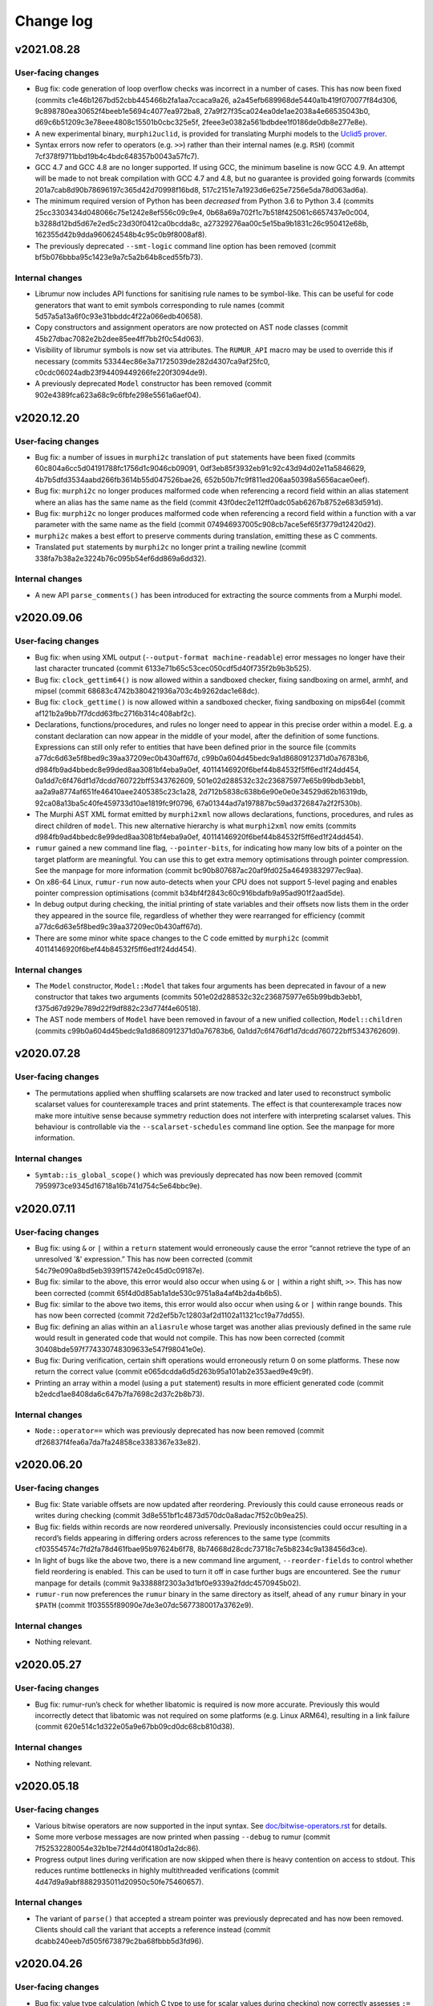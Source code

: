 Change log
==========

v2021.08.28
-----------

User-facing changes
~~~~~~~~~~~~~~~~~~~
* Bug fix: code generation of loop overflow checks was incorrect in a number of
  cases. This has now been fixed (commits
  c1e46b1267bd52cbb445466b2fa1aa7ccaca9a26,
  a2a45efb689968de5440a1b419f070077f84d306,
  9c898780ea30652f4beeb1e5694c4077ea972ba8,
  27a9f27f35ca024ea0de1ae2038a4e66535043b0,
  d69c6b51209c3e78eee4808c15501b0cbc325e5f,
  2feee3e0382a561bdbdee1f0186de0db8e277e8e).
* A new experimental binary, ``murphi2uclid``, is provided for translating
  Murphi models to the `Uclid5 prover`_.
* Syntax errors now refer to operators (e.g. ``>>``) rather than their internal
  names (e.g. ``RSH``) (commit 7cf378f9711bbd19b4c4bdc648357b0043a57fc7).
* GCC 4.7 and GCC 4.8 are no longer supported. If using GCC, the minimum
  baseline is now GCC 4.9. An attempt will be made to not break compilation with
  GCC 4.7 and 4.8, but no guarantee is provided going forwards (commits
  201a7cab8d90b78696197c365d42d70998f16bd8,
  517c2151e7a1923d6e625e7256e5da78d063ad6a).
* The minimum required version of Python has been *decreased* from Python 3.6 to
  Python 3.4 (commits 25cc3303434d048066c75e1242e8ef556c09c9e4,
  0b68a69a702f1c7b518f425061c6657437e0c004,
  b3288d12bd5d67e2ed5c23d30f0412ca0bcdda8c,
  a27329276aa00c5e15ba9b1831c26c950412e68b,
  162355d42b9dda960624548b4c95c0b9f8008af8).
* The previously deprecated ``--smt-logic`` command line option has been removed
  (commit bf5b076bbba95c1423e9a7c5a2b64b8ced55fb73).

Internal changes
~~~~~~~~~~~~~~~~
* Librumur now includes API functions for sanitising rule names to be
  symbol-like. This can be useful for code generators that want to emit symbols
  corresponding to rule names (commit 5d57a5a13a6f0c93e31bbddc4f22a066edb40658).
* Copy constructors and assignment operators are now protected on AST node
  classes (commit 45b27dbac7082e2b2dee85ee4ff7bb2f0c54d063).
* Visibility of librumur symbols is now set via attributes. The ``RUMUR_API``
  macro may be used to override this if necessary (commits
  53344ec86e3a71725039de282d4307ca9af25fc0,
  c0cdc06024adb23f94409449266fe220f3094de9).
* A previously deprecated ``Model`` constructor has been removed (commit
  902e4389fca623a68c9c6fbfe298e5561a6aef04).

.. _`Uclid5 prover`: https://github.com/uclid-org/uclid

v2020.12.20
-----------

User-facing changes
~~~~~~~~~~~~~~~~~~~
* Bug fix: a number of issues in ``murphi2c`` translation of ``put`` statements
  have been fixed (commits 60c804a6cc5d04191788fc1756d1c9046cb09091,
  0df3eb85f3932eb91c92c43d94d02e11a5846629,
  4b7b5dfd3534aabd266fb3614b55d047526bae26,
  652b50b7fc9f811ed206aa50398a5656acae0eef).
* Bug fix: ``murphi2c`` no longer produces malformed code when referencing a
  record field within an alias statement where an alias has the same name as the
  field (commit 43f0dec2e112ff0adc05ab6267b8752e683d591d).
* Bug fix: ``murphi2c`` no longer produces malformed code when referencing a
  record field within a function with a var parameter with the same name as the
  field (commit 074946937005c908cb7ace5ef65f3779d12420d2).
* ``murphi2c`` makes a best effort to preserve comments during translation,
  emitting these as C comments.
* Translated ``put`` statements by ``murphi2c`` no longer print a trailing
  newline (commit 338fa7b38a2e3224b76c095b54ef6dd869a6dd32).

Internal changes
~~~~~~~~~~~~~~~~
* A new API ``parse_comments()`` has been introduced for extracting the source
  comments from a Murphi model.

v2020.09.06
-----------

User-facing changes
~~~~~~~~~~~~~~~~~~~
* Bug fix: when using XML output (``--output-format machine-readable``) error
  messages no longer have their last character truncated (commit
  6133e71b65c53cec050cdf5d40f735f2b9b3b525).
* Bug fix: ``clock_gettim64()`` is now allowed within a sandboxed checker,
  fixing sandboxing on armel, armhf, and mipsel (commit
  68683c4742b380421936a703c4b9262dac1e68dc).
* Bug fix: ``clock_gettime()`` is now allowed within a sandboxed checker, fixing
  sandboxing on mips64el (commit af121b2a9bb7f7dcdd63fbc2716b314c408abf2c).
* Declarations, functions/procedures, and rules no longer need to appear in this
  precise order within a model. E.g. a constant declaration can now appear in
  the middle of your model, after the definition of some functions. Expressions
  can still only refer to entities that have been defined prior in the source
  file (commits a77dc6d63e5f8bed9c39aa37209ec0b430aff67d,
  c99b0a604d45bedc9a1d8680912371d0a76783b6,
  d984fb9ad4bbedc8e99ded8aa3081bf4eba9a0ef,
  40114146920f6bef44b84532f5ff6ed1f24dd454,
  0a1dd7c6f476df1d7dcdd760722bff5343762609,
  501e02d288532c32c236875977e65b99bdb3ebb1,
  aa2a9a8774af651fe46410aee2405385c23c1a28,
  2d712b5838c638b6e90e0e0e34529d62b16319db,
  92ca08a13ba5c40fe459733d10ae1819fc9f0796,
  67a01344ad7a197887bc59ad3726847a2f2f530b).
* The Murphi AST XML format emitted by ``murphi2xml`` now allows declarations,
  functions, procedures, and rules as direct children of ``model``. This new
  alternative hierarchy is what ``murphi2xml`` now emits (commits
  d984fb9ad4bbedc8e99ded8aa3081bf4eba9a0ef,
  40114146920f6bef44b84532f5ff6ed1f24dd454).
* ``rumur`` gained a new command line flag, ``--pointer-bits``, for indicating
  how many low bits of a pointer on the target platform are meaningful. You can
  use this to get extra memory optimisations through pointer compression. See
  the manpage for more information (commit
  bc90b807687ac20af9fd025a46493832977ec9aa).
* On x86-64 Linux, ``rumur-run`` now auto-detects when your CPU does not support
  5-level paging and enables pointer compression optimisations (commit
  b34bf4f2843c60c916bdafb9a95ad901f2aad5de).
* In debug output during checking, the initial printing of state variables and
  their offsets now lists them in the order they appeared in the source file,
  regardless of whether they were rearranged for efficiency (commit
  a77dc6d63e5f8bed9c39aa37209ec0b430aff67d).
* There are some minor white space changes to the C code emitted by ``murphi2c``
  (commit 40114146920f6bef44b84532f5ff6ed1f24dd454).

Internal changes
~~~~~~~~~~~~~~~~
* The ``Model`` constructor, ``Model::Model`` that takes four arguments has been
  deprecated in favour of a new constructor that takes two arguments (commits
  501e02d288532c32c236875977e65b99bdb3ebb1,
  f375d67d929e789d22f9df882c23d774f4e60518).
* The AST node members of ``Model`` have been removed in favour of a new unified
  collection, ``Model::children`` (commits
  c99b0a604d45bedc9a1d8680912371d0a76783b6,
  0a1dd7c6f476df1d7dcdd760722bff5343762609).

v2020.07.28
-----------

User-facing changes
~~~~~~~~~~~~~~~~~~~
* The permutations applied when shuffling scalarsets are now tracked and later
  used to reconstruct symbolic scalarset values for counterexample traces and
  print statements. The effect is that counterexample traces now make more
  intuitive sense because symmetry reduction does not interfere with
  interpreting scalarset values. This behaviour is controllable via the
  ``--scalarset-schedules`` command line option. See the manpage for more
  information.

Internal changes
~~~~~~~~~~~~~~~~
* ``Symtab::is_global_scope()`` which was previously deprecated has now been
  removed (commit 7959973ce9345d16718a16b741d754c5e64bbc9e).

v2020.07.11
-----------

User-facing changes
~~~~~~~~~~~~~~~~~~~
* Bug fix: using ``&`` or ``|`` within a ``return`` statement would erroneously
  cause the error “cannot retrieve the type of an unresolved '&' expression.”
  This has now been corrected (commit 54c79e090a8bd5eb3939f15742e0c45d0c09187e).
* Bug fix: similar to the above, this error would also occur when using ``&`` or
  ``|`` within a right shift, ``>>``. This has now been corrected (commit
  65f4d0d85ab1a1de530c9751a8a4af4b2da4b6b5).
* Bug fix: similar to the above two items, this error would also occur when
  using ``&`` or ``|`` within range bounds. This has now been corrected (commit
  72d2ef5b7c12803af2d1102a11321cc19a77dd55).
* Bug fix: defining an alias within an ``aliasrule`` whose target was another
  alias previously defined in the same rule would result in generated code that
  would not compile. This has now been corrected (commit
  30408bde597f774330748309633e547f98041e0e).
* Bug fix: During verification, certain shift operations would erroneously
  return 0 on some platforms. These now return the correct value (commit
  e065dcdda6d5d263b95a101ab2e353aed9e49c9f).
* Printing an array within a model (using a ``put`` statement) results in more
  efficient generated code (commit b2edcd1ae8408da6c647b7fa7698c2d37c2b8b73).

Internal changes
~~~~~~~~~~~~~~~~
* ``Node::operator==`` which was previously deprecated has now been removed
  (commit df26837f4fea6a7da7fa24858ce3383367e33e82).

v2020.06.20
-----------

User-facing changes
~~~~~~~~~~~~~~~~~~~
* Bug fix: State variable offsets are now updated after reordering. Previously
  this could cause erroneous reads or writes during checking (commit
  3d8e551bf1c4873d570dc0a8adac7f52c0b9ea25).
* Bug fix: fields within records are now reordered universally. Previously
  inconsistencies could occur resulting in a record’s fields appearing in
  differing orders across references to the same type (commits
  cf03554574c7fd2fa78d461fbae95b97624b6f78,
  8b74668d28cdc73718c7e5b8234c9a138456d3ce).
* In light of bugs like the above two, there is a new command line argument,
  ``--reorder-fields`` to control whether field reordering is enabled. This can
  be used to turn it off in case further bugs are encountered. See the ``rumur``
  manpage for details (commit 9a33888f2303a3d1bf0e9339a2fddc4570945b02).
* ``rumur-run`` now preferences the ``rumur`` binary in the same directory as
  itself, ahead of any ``rumur`` binary in your ``$PATH`` (commit
  1f03555f89090e7de3e07dc5677380017a3762e9).

Internal changes
~~~~~~~~~~~~~~~~
* Nothing relevant.

v2020.05.27
-----------

User-facing changes
~~~~~~~~~~~~~~~~~~~
* Bug fix: rumur-run’s check for whether libatomic is required is now more
  accurate. Previously this would incorrectly detect that libatomic was not
  required on some platforms (e.g. Linux ARM64), resulting in a link failure
  (commit 620e514c1d322e05a9e67bb09cd0dc68cb810d38).

Internal changes
~~~~~~~~~~~~~~~~
* Nothing relevant.

v2020.05.18
-----------

User-facing changes
~~~~~~~~~~~~~~~~~~~
* Various bitwise operators are now supported in the input syntax. See
  `doc/bitwise-operators.rst`_ for details.
* Some more verbose messages are now printed when passing ``--debug`` to rumur
  (commit 7f52532280054e32b1be72f44d0f4180d1a2dc86).
* Progress output lines during verification are now skipped when there is heavy
  contention on access to stdout. This reduces runtime bottlenecks in highly
  multithreaded verifications (commit 4d47d9a9abf8882935011d20950c50fe75460657).

Internal changes
~~~~~~~~~~~~~~~~
* The variant of ``parse()`` that accepted a stream pointer was previously
  deprecated and has now been removed. Clients should call the variant that
  accepts a reference instead (commit dcabb240eeb7d505f673879c2ba68fbbb5d3fd96).

.. _`doc/bitwise-operators.rst`: ./doc/bitwise-operators.rst

v2020.04.26
-----------

User-facing changes
~~~~~~~~~~~~~~~~~~~
* Bug fix: value type calculation (which C type to use for scalar values during
  checking) now correctly assesses ``:= ... to ...`` for ranges. Previously the
  presence of one of these expressions in the input model would pessimise the
  calculation into selecting ``int64_t`` even if a narrower type would be
  acceptable (commit 371fbc37047088c7f964dfdeedea2420cae46b1c).
* Record field ordering and model variable ordering is now optimised for runtime
  performance during checking (commit 2cb30e7c675d08837c26e0e204fa9f8457c40053).

Internal changes
~~~~~~~~~~~~~~~~
* ``IsUndefined`` now inherits from ``UnaryExpr`` (commit
  523a021e059382e6fa76afab7bfa011638332360).

v2020.04.05
-----------

User-facing changes
~~~~~~~~~~~~~~~~~~~
* Bug fix: murphi2c should no longer confuse multiple enum types within a model
  when generating its C output (commit
  34b66de87e17909538ff25e6c090791d1738f1f6).
* Bug fix: murphi2c now reports its name correctly in its ``--version`` output
  instead of referring to Rumur (commit
  8cf120cff76e1d58425be553b2a333c8c23482d9).
* A new binary, murphi2murphi, has been added that serves as a preprocessor or
  source-to-source translator for Murphi models. See its man page or ``--help``
  for more information.

Internal changes
~~~~~~~~~~~~~~~~
* A new API function, ``Expr::is_pure()`` has been added for determining whether
  an expression is side-effect free (commit
  499151975b8f6b25829e1bf2605943ab5e1832e0).
* ``TypeExpr::equatable_with()`` that was previously deprecated, has been
  removed. Clients should call ``TypeExpr::coerces_to()`` instead (commit
  f7fc46cb7de8ead4ea840d249ae7ff0689e35abe).

v2020.03.12
-----------

User-facing changes
~~~~~~~~~~~~~~~~~~~
* Bug fix: ``time()`` and ``gettimeofday()`` are now permitted when generating a
  sandboxed verifier on Linux. These were supposed to be allowed previously but
  there was a typo when initially adding this. This is only relevant for Linux
  platforms that do not implement these system calls in vDSO_ (commit
  6cce8fe23796e459bb98021ccc172ba139745f46).
* A new binary, murphi2c, has been added that translates a Murphi model into C
  code suitable for integration into a C/C++ simulator. See its man page or
  ``--help`` for more information.
* A minor typo was corrected in the murphi2xml man page (commit
  75dcef20a57ff939bf789bc98f6f2bd037fd1629).

Internal changes
~~~~~~~~~~~~~~~~
* ``VarDecl::state_variable`` that was previously deprecated, has been removed.
  Clients should call ``VarDecl::is_in_state()`` as a replacement (commit
  1776a4c6968e3c98861665af398bd042e435c096).
* XCode < 8.3.3 is no longer supported as a development environment under macOS.
  Users are recommended to upgrade to a newer version of XCode/macOS.

v2020.02.17
-----------

User-facing changes
~~~~~~~~~~~~~~~~~~~
* Bug fix: several latent bugs in the verifier’s state writing code have been
  fixed. These only affected large scalar types (> 49-bit) which were not known
  to be used in any existing real world models (commits
  2d27f8b97aa2d24caf217a97a6df7de11e70b1b4,
  7bbf8498c42ca8f19a059acc8169be2559b81427,
  fa87b0a361b1f7dd9fc436c063ffa5a1d4529ee6,
  5b4d7154902d8474f6d0233e5af9f3bd85b0a628,
  410fdbe533c3597bc2029f63e0426f56250c52bf).
* The ``rumur-ast-dump`` utility has been renamed to ``murphi2xml`` to more
  obviously indicate its purpose (commit
  d5cb6a6f88498e9d8c999540f66cc838ffe1707a).
* When generating a sandboxed verifier (``--sandbox on``), some further
  time-related system calls are now allowed. This allows the verifier to run
  correctly on platforms that do not have these system calls implemented in
  vDSO_ (commits 3ee7d3d3c2f4f35d86b59b6de7139feae8763b4c,
  498853681c25272e23cf480c6c8d7269f23a974c).
* The verifier’s state reading and writing functions now anticipate that the
  host platform may be big endian. Full big endian support will require further
  changes, but this is a first step (commit
  8f7bb60c1bc82638dd4ed5f2248c44cd47436461).

.. _vDSO: https://en.wikipedia.org/wiki/VDSO

Internal changes
~~~~~~~~~~~~~~~~
* Nothing relevant.

v2020.01.27
-----------

User-facing changes
~~~~~~~~~~~~~~~~~~~
* Bug fix: quantified expressions no longer result in malformed SMT problems in
  the SMT simplification bridge. This previously prevented some optimisation
  that could have otherwise occurred (commit
  2a1b724d25817b1bf9f95932ed8a4f9bb65a2af9).
* Bug fix: pointer compression is no longer incorrectly enabled when targeting
  the x32 ABI on Linux. This would cause assertion failures or invalid memory
  references on this platform (commit 37cfa28ad640757eb42d4e394974ad2630987089).
* ``forall`` and ``exists`` expressions are now supported by the SMT bridge. The
  only remaining unsupported expressions are function calls and ``isundefined``
  (commits 49a0d0df8d5ea67b1c26b549929f6eea361b879e,
  5bb6144f684a905df44aa5955a8d04b37739e65c,
  5b4e5e52e4bba0fb7ea03cb63d210701c5f3bc65,
  5d4038c3933592b060203bda3e94b259a9ba9f43).
* ``rumur-run`` now automatically detects whether your C compiler supports the
  ``-mcx16`` flag and whether the checker needs to link against libatomic
  (commits 6547e8b5022522732421ff337ab5113a19afb44a,
  f7958a3fdad6a280360903108de5f05837fa1e5f).
* Some compiler warnings on Linux on ARMEL have been suppressed (commit
  b56cd94c6af0153dbdb983b8fd4177fc041526c8).

Internal changes
~~~~~~~~~~~~~~~~
* ``Model::assumption_count()`` which was previously deprecated has been removed
  (commit ce2fe9d30db11dbce337355924986af48ee8878d).
* ``Symtab::is_global_scope()`` has been deprecated and will be removed in a
  future release (commit 7943b55ab80e0ecf3563158a2ff7b8100d60ca78).

v2020.01.11
-----------

User-facing changes
~~~~~~~~~~~~~~~~~~~
* Bug fix: negative literals no longer cause malformed problems to be sent to
  the SMT bridge (commit 47f0207dcaee6909d59ddc5577f92b3bf97571b2).

Internal changes
~~~~~~~~~~~~~~~~
* Bug fix: a missing header is now shipped (commit
  8cf196c3548962b15488abe293b4891740da4da0).

v2020.01.07
-----------

User-facing changes
~~~~~~~~~~~~~~~~~~~
* Bug fix: compile errors in the generated verifier on Linux on ARM and RISC-V
  due to references to missing syscalls in the sandboxing code have been fixed
  (commit f1af745c54346f74ec650b192e708234de603b58).
* Bug fix: the syscalls ``fstat64()`` and ``mmap2()`` are allowed within the
  verifier’s sandbox on Linux on i386, removing a spurious runtime error (commit
  047f23b32e2510af15dd4021a3a63941a909d13f).
* The state data structure in the generated verifier is now more aggressively
  packed, leading to reduced memory usage during checking. The runtime speed of
  the checker may be slightly degraded. However, see the next item (commits
  c17f056efcb5d3ef0cbd2160df3762a29ee90530,
  db0e25f04d9140242643f7c5ebf8b8e9fbc62d82,
  3c8ba379e44085e772ada03c8607aac95be2ef30,
  ae6d776609de0462601f9beb75a8c93ce718f658,
  50cff5aef32fa02f096bb7fc161a93f10b829124,
  299be2fab2588b3367e8dd3406c8c9c0f591ebc6,
  46d495f31c202298aef9f9dcd6638295df3f3e88,
  c423db32f4c34db11d671d4e9078a4211a237630,
  c6a040344ef4415e1983bd67dec6bb146b020d5a,
  f6df17322a787d268c5ba8e587070649533b82c5,
  a30665fb0b71040c99a19201e37ff9946b77a628,
  77b97767661d17bff8b70d42b03ac63ba28c1da6,
  654156b1bde6cc8d9dd613053d20de70587827cc,
  77c8a12a6d6293de89670d0cbc6c4dc05c6ca9f3,
  1b3383e3d2064826f67d211890011d651bfae88d,
  cff8c6c938cf9b491f136dcb31072d1fe8dcc00c).
* ``rumur`` has a new command line option, ``--pack-state``, for controlling
  the trade off between memory reduction and runtime speed in the generated
  verifier. See the manpage for more information (commit
  aca06ba25db9a6a8e6311c8eaec015750371b772).
* ``rumur-run`` no longer uses the compiler flags ``-march=native`` and
  ``-mtune=native`` if they are not supported. This is primarily relevant to
  non-x86 platforms whose toolchains do not all have these options (commit
  1dd341e29dd7033b1d7598af8af899c322880a50).
* ``rumur-run`` passes toolchain flags to link against libatomic on
  architectures that do not have a double-word compare-exchange instruction
  (MIPS, PowerPC, s390, RISC-V). This causes queue operations that are lock-free
  on other architectures to take a global mutex, but it seems not easily
  avoidable (commit 4cd3ffef193e2a87d1dd58a642ebaf93541b70ab).
* ``rumur-run`` now uses `Link-Time Optimisation`_ if it is supported (commit
  0adcb633ec56b476505e22fa47126437f9665671).
* Various minor performance improvements were made to the generated verifier
  (commits 5af91bf0dfe0d8bef9f7045f5ae5692a179e9ca3,
  dee407613c0b1fd0c7ab851c6f84cbcb184dbea4,
  b517be6b83b5c17f97ab82bda448e62ecded9688,
  fe49bea9af67f71763227e95009441438433522a,
  fd04cb9c1b3f432cb35f66d6cfe0b0726ad84068).

Internal changes
~~~~~~~~~~~~~~~~
* ``validate_model()`` which was previously deprecated has been removed (commit
  ba3a70ce8902c9baecdc94505f7c71d7dba6dca3).
* ``Node::operator==`` and ``Node::operator!=`` have been deprecated and should
  no longer be called. There is not a consistent notion of AST node equality and
  these functions only implemented an approximation. They will be removed in a
  future release (commits 019dbe9c4b2fdf24f8cf16028e73e6105e3336fe,
  489947c7e3a01ae256d467565688eded2564f34e).
* New functions, ``Expr::is_literal_true()`` and ``Expr::is_literal_false()``
  have been introduced for determining if an expression is the literal value
  ``true`` or ``false``, respectively (commit
  bd084b982b6f209ec2356bb56f69dc0622b9345b).
* A new function, ``TypeExpr::is_boolean()`` has been introduced for determining
  if a type is the built-in ``Boolean`` (commit
  f4ad5d02161da0b6f2d5264b6a9db482c392e77e).
* Some documentation on the use of C atomic APIs has been added in
  doc/internals-atomics.rst (commits 85602619752cb8b173a0821bb7afe2a8c301f0e1,
  7fb1f0266beafd58e7bf7f859204b0ce61f35b28).
* Liveness is now documented as something beyond what is supported by CMurphi in
  doc/vs-cmurphi.rst (commit 5c82890e2a11ccb5da5e155faba8c7b9c26544d5).

.. _`Link-Time Optimisation`: https://en.wikipedia.org/wiki/Interprocedural_optimization#WPO_and_LTO

v2019.12.22
-----------

User-facing changes
~~~~~~~~~~~~~~~~~~~
* Bug fix: ``rumur-run`` no longer crashes during UTF-8 decoding in generated C
  code (commit 7bbd50f6a7241475826e8d380b6a60bb3c6dfd18).
* Support for Python 2 in ``rumur-run`` has been dropped. To use this script you
  will now need at least Python 3.6 (commits
  0c4d5f05ebcc937921edd924465827e50d345842,
  ded15a4d8f23f1f1584566bd6e251679ba8f915c).
* The final check of liveness properties now prints regular progress updates
  (commits ce162be56035e726e1077bb6b6ecc89999e8607e,
  2635dae9a4f27962f4ed951a54b3d6c54b9d62c6,
  44e80dc6142205904dca188d2a0277b49ed0fb7f,
  048a4b54fa7a1c2a7f48fdb8a7e470d396529200,
  eef60ad5cf61d1a8cac2d1dbcf63581da2590e24).

Internal changes
~~~~~~~~~~~~~~~~
* Support for Python 2 in all scripts has been dropped. These now require at
  least Python 3.6 (commits 5ad77dc6de53de9a78639faba5b65668e43c3ad8,
  729a7f8a096369115bde345890bc14e03c5bd428,
  6e0d248eae25a8a68b04bb5e99a3172e1e2ab453,
  244b41225d36309f9e5985dbe594957782bef7fb).

v2019.11.24
-----------

User-facing changes
~~~~~~~~~~~~~~~~~~~
* ``rumur`` has a new command line option ``--smt-bitvectors`` for controlling
  whether bitvectors are used in preference to integers when interacting with
  SMT solvers. See the man page for more information (commits
  37c84bbe255d3a7aa6d234a8334379edbb24ec3c,
  9821bedfa4cdadda8cf1b9f065c07813854ea7d1).
* ``rumur`` has a new command line option ``--smt-prelude`` for prepending text
  to problems sent to SMT solvers. The ``--smt-logic`` command line option is
  now deprecated and ``--smt-prelude`` should be used to set the logic instead.
  See the man page for more information (commit
  ad022eb0767250734562ec1ec932ef4d99ec1f5d).
* The ``rumur`` option ``--smt-simplification`` is now automatically enabled if
  you pass any of the other SMT related command line options (commit
  39482d62009232477f18c7e5e295c633004e7b82).
* A new tracing feature for memory usage in the generated checker has been
  added, ``--trace memory_usage``. See the man page for how to use this (commit
  4f9195707ae261ed4f6f94d1411579751deff618).
* ``rumur-ast-dump`` now has a ``--version`` option to print out its version
  (commit 76716edc76fbe608a013b0178b6e4d2d72614d08).
* Some warnings when compiling generated code with recent versions of Clang have
  been suppressed (commit 3e9efb2855be52c20023ef3cd03e02b183e22ff5).

Internal changes
~~~~~~~~~~~~~~~~
* A new ``version()`` function has been added to librumur for retrieving its
  version as a string (commits 77ee1c40884627e5418e3c25f902c6d7d73f5f4f,
  7f95b7491859548b27ec7d9226d7c28cdec380c0).

v2019.11.09
-----------

User-facing changes
~~~~~~~~~~~~~~~~~~~
* Bug fix: returning an expression of range type within a function with a return
  type of a differing range is now accepted. This pattern was previously
  rejected by ``rumur`` claiming the types were incompatible (commit
  2279e30e74983c8288d097979f31ffecd25b9b4f).
* Bug fix: the filename in the AST dump produced by ``rumur-ast-dump`` is now
  XML-escaped. Previously characters like ``<`` were incorrectly printed as-is
  (commit cec7f83ac781554a99e9018cef6a0285f67c8955).
* ``rumur-ast-dump`` now shows source content in its output even when the input
  model was supplied on stdin. Previously source content was only included if
  the input came from an on-disk file (commits
  ff36e8fec7750a921d4bdc57c509ca7d12fde8cb,
  6fbc34e9a6cbee0e8c9f09c9b8dc5796fd3d2aaa,
  8fc052d0c3d034ed057ec69aa3ebab95b60234b7).
* ``rumur-ast-dump`` now gives the filename in its output as “<stdin>” when the
  input model is supplied on stdin instead of omitting it. The ``filename``
  attribute of the head ``unit`` tag in the dump has now become mandatory
  (commit f20463f3e00f5ae2de9871b6b24f83f7799ff4d2).

Internal changes
~~~~~~~~~~~~~~~~
* ``rumur::parse()`` now takes its argument as a reference instead of a pointer.
  The old implementation remains for backwards compatibility but it is
  deprecated (commit 947ae70c647a955ea6e24b651a6feead64bac787).

v2019.10.27
-----------

User-facing changes
~~~~~~~~~~~~~~~~~~~
* Bug fix: several problems with code generation related to statements of the
  form ``for x := i to j by k ...`` have been fixed. Rumur now supports
  arbitrary expressions for any of ``i``, ``j``, and ``k``, including reverse
  (down-counting) loops (commits
  1186e622868c124b21637f7ddb5f35f818b18f3b,
  8b73384edfceb8c6f55dffdb1ae8d9952b5c8adb,
  245887647ac4bfbf08685f97c99c0c84b581e8f8,
  b7078e9b17fb572ff7126aa42930d3dd50a4577b,
  df4264e5f72d7e4528211e74444512d58dd32048).
* Bug fix: quantified variables are taken into account when calculating range
  limits for values of simple type (commits
  e4746dc130d3f69bf623bed503b88b0ba109b176,
  3e0ac51a379a2b5612b6d72e3e286955f143e525).
* Bug fix: overriding the automatically chosen value type (using
  ``--value-type ...``) can no longer cause an assertion failure in the
  generated checker. Forcing a value type that is too small previously violated
  an assumption in the generated code. This now causes a runtime error (commit
  77729447d3cfbb523e3a4a79654eb0a1b5fbd8e8).
* Bug fix: the initial pool size of the arena allocator in the generated code
  was being miscalculated and has now been corrected to approximate 8MB (commit
  381f08975e2a0a70cd0a2210a9af12b374580075).
* Bug fix: the SMT bridge now correctly detects a failure to start the child
  process. The check for this was previously incorrect and it would look as if
  the SMT solver malfunctioned (commit
  d1cbfd41d3051d548186acf1f17acd85df7f96d8).
* Blank (``""``) and unknown logics are now supported by the SMT bridge. Solvers
  such as Z3 function best when given no ``set-logic`` command (commit
  6c92a15f33da3804aaaba628ecc8450ac2fde13d).
* The default SMT logic is now ``AUFLIA`` (commit
  03ab27d04eccc18c142db7364f7000bf67c12a7f).
* Some GCC warnings when compiling generated code have been suppressed (commit
  bae9b849a781f97e690c8e52196512150aeae4ab).

Internal changes
~~~~~~~~~~~~~~~~
* Bug fix: Unresolved ``TypeExprIDs`` with differing names are now considered
  unequal (commit 7fe656c7db5f2578db826ea1a39a200ece93f57f).
* ``TypeExpr::equatable_with`` is deprecated, and replaced by
  ``TypeExpr::coerces_to`` (commits aa1557bf044e62c8f3adaaca591fe272b30ca19a,
  e45f214cd2097bbe710a2a3eed9ed196e9feace8,
  befe6bb4a9b9c342ad3a7a8b96a8bff94c47319d).
* ``Quantifier`` has a new member, ``decl``, that is a ``VarDecl`` for the
  variable it represents (commits c079a460749b1b8e7ea9dd627d369fe3395aa204,
  4aba73cb86885531a56228a145ad2529cf5fe2a0).
* Quantifier expressions — the bounds of the quantifier — are now validated in
  ``Quantifier::validate()`` (commit 1b7cd5aad63c8b3e55a266facb8100752946a59d).
* The type of a ``TypeExprID`` that refers to a quantified variable is now a
  persistent, valid ``VarDecl``. Previously it was a synthetic declaration with
  an invalid ``unique_id`` (commit c567645c4778cbb33d9f696450e9c9c13f12896b).

v2019.09.15
-----------

User-facing changes
~~~~~~~~~~~~~~~~~~~
* Bug fix: an alias of a constant is now correctly recognised as constant
  itself. This makes it possible to, for example, use such an alias as the lower
  or upper bound of an integer range (commit
  e4d139880498cfe140ae3298985c615d44f3930d).
* The SMT bridge supports variable and type shadowing. For example, if your
  model has a rule with a local variable with the same name as something in the
  global state. Such models would previously cause malformed SMT problems to be
  passed to the solver (commits
  b2d5c1566530fa009c06b1c2710617b71f7c8c57,
  4f5611986b12cbafa9663f1dd7b31f33d3211d25,
  7b1718259185ff3e5ceabbb34fca41028da12010).
* Smart quotes (“ and ”) can now be used as string delimiters in models (commit
  82db1716e7b18259b00ea1941163c4808513793c).
* Using an SMT logic without array support (for example, ``--smt-logic QF_LIA``)
  suppresses SMT simplification in models with arrays. Previously this would
  cause a malformed problem to be passed to the solver (commit
  1100fae5b5c629b2d3e1f7dc386906ae16d7bd5a).

Internal changes
~~~~~~~~~~~~~~~~
* Breaking change: ``TypeExprID::referent`` is now a ``TypeDecl`` instead of a
  ``TypeExpr``. The ``TypeExpr`` that would previously be stored here is
  available via ``referent->value`` (commit
  117ae412d6aa863f54d25fa87106265cced7f680).
* A new method ``Function::is_pure`` is available for determining whether a
  function is side effect free (commits
  455acdc883a7080ad764524a7d22e8bf056c9e09,
  ef5eb689d81bf96c183ad6f74a754eab47229095).

v2019.09.07
-----------

User-facing changes
~~~~~~~~~~~~~~~~~~~
* The SMT bridge now supports record types. This makes SMT simplification
  (``--smt-simplification on``) realistically usable on real world models.
  Simplification will still give up on some unsupported expressions (commits
  787f074328874a470d595576ae9e8b16837582f4,
  33d120df8fc7bedf1361a59f328930d311478376,
  308a8239eee6dc42684c3bed21210ea95d0dd66e,
  b9dd7f185d6f22c31d98dfbeb2af4418fb661b79,
  13092b8d8c5e62da0178b71825328cc7e75bea5b).
* Recursive functions and procedures are now supported. These are supported by
  CMurphi, Rumur's precursor, but seemingly rarely used in real world models so
  their absence in Rumur went unnoticed until recently. Mutual recursion is
  still unsupported (commits e61b8a787ab46bde3c0ce14da885cd3005cc54c9,
  a9bd211028e591d90e28e2410f5988700bc5efcd).
* ``rumur-ast-dump --help`` now shows its manpage instead of abbreviated help
  text (commits 4198edc67ed37c3dfa91031f90fdfb9e8a5190aa,
  8cf86df9ef718d1e22d1ba47a63c9f1a6ba1ad78,
  295b565f88660ecf4264ad1ace4e6f88423fab69,
  8c612b898e9d42a17847cca3a9435fc575c58135,
  577ae2862a45a1d89fe995c1a9bd7bb11fc7e34d,
  38a61d670d748d7072162e506c873afa13e757ec).
* Function or procedure parameters that shadow a return type are now supported.
  Previously Rumur would reject such models (commit
  ff5bbb8cd7a016fbe210757dd1c4b90093c44b4d). E.g.:

.. code-block:: murphi

  type t: 0 .. 1;

  function foo(t: boolean): t; begin
  ...

* It is now valid to name two rules identically in a model. This can lead to
  confusing counterexample traces, but sometimes it is natural to name multiple
  rules the same so supporting this seemed reasonable (commit
  a1d419c4d70f99d0945164e708ddd90379ddc858).

Internal changes
~~~~~~~~~~~~~~~~
* A new interface, ``Function::is_recursive()``, is available for querying
  whether a function calls itself (commit
  de4cd48cc2ff64b8ba8eb41163ea45fd1676658c).

v2019.08.18
-----------

User-facing changes
~~~~~~~~~~~~~~~~~~~
* Bug fix: Boolean literals (``false`` and ``true``) are now supported by the
  SMT bridge. These previously led to a malformed SMT problem (commit
  0c9917b87523db07b604c566e2f8e3481872857b).
* Array types are now supported by the SMT bridge. The bridge is still of
  limited use as there are many constructs it cannot handle, but it improves
  incrementally (commits 424467a264b923c53a1b1738604630a05457315c,
  5d4f1939ddc5d5d9336f0ce35e953c51e8b5aeca,
  5e07b5527a910d12be558d665110a7809838360c).
* The default logic for the SMT bridge has been changed to QF_ALIA. As before,
  this is controllable via the ``--smt-logic`` command line option (commit
  dc81631881a16764d55dea834ae39d8715b13e83).
* Some compiler warnings in the generated verifier have been suppressed (commits
  e60db38a76b2cd1ce169ad17b442b5285ee83b4c,
  ef5dd68576dc37d109e2370c653f1a6286042f78,
  a657bb19ae4ce589e64b217823b0e2c49b8b282e).

Internal changes
~~~~~~~~~~~~~~~~
* Nothing relevant.

v2019.07.21
-----------

User-facing changes
~~~~~~~~~~~~~~~~~~~
* Bug fix: quantified ranges that span 0 (e.g. ``-1 .. 1``) now iterate
  correctly. Previously such loops would become no-ops which could cause the
  verifier to incorrectly not explore some states. This bug was introduced in
  v2019.04.28 (commit 2329056db14d87301bba9c56115cdd4539bed1af).
* Bug fix: models that contain assume statements but no top level assumptions no
  longer segfault. This bug was introduced in v2019.05.11 (commits
  eab626a859982d55b2ebfae8ca216ce79aec25ee,
  d4ae6d2c88cf0ca5a4e2a4f1f94b375d1405b2a5,
  ad79600751bb017ff8f85ef34e2747924c0e6eca,
  0fd8636f2eca1ed6d90545ab3ee91f4ebae1da85).
* Bug fix: the file descriptors used to communicate with the SMT bridge were
  being configured incorrectly. This caused inconsistent behaviour across
  different Libc implementations. This bug was introduced in v2019.06.30. Thanks
  to @wangqr for reporting this (commit
  53f20cc00398eefd81a7a1d015517d3051b23548).
* The dialect used to communicate with SMT solvers was backported from SMTLIB
  2.5 to SMTLIB 2.0. This enables support for more diverse solvers (commit
  e0e9c5d46c8c2192d6c70987de2a1d50889dc3fd).
* There is a new option for specifying the logic in which to encode SMT problems
  for the external solver, ``--smt-logic``. See the manpage for more information
  (commits e6b76b518439c0667de0b4b575ec18e5e6994705,
  6ba664c341f5796a99a7b4623f424ad4f33c9852,
  07ff7f7df1f4e8473f4e5f63dc0654009abb18db).
* The SMT bridge learned to understand type-declared ranges/scalarsets, integer
  constants and enum types. It is still of limited use
  because it does not understand records or arrays, but support for these will
  arrive in future (commits c38a0f1188924622e716abbc4dcee924cb10ce52,
  33ce2be1adf8c0922ea6fa7594ad9c783df35e20,
  7d0146ead2cf30b15ed515beb3c56dd1da8464a8,
  ca07c576bb272193c1177790c359b5984f636180).
* The SMT bridge has increased support for division when using CVC4 (commit
  e55c4c1b274dfd8797f71f49209d2e0e5eb799d7).
* Some inconsistency in the XML output when using
  ``--output-format machine-readable`` was corrected (commit
  22a0c59054563116f6210a886dd538bdfd7cd90a).
* Some ``-Wsign-compare`` warnings when compiling the verifier have been
  suppressed (commits d2949e3516c613f6183ce3219d403e4b3e96add9,
  1a7342956115a691118b315bf8ea1cb551f718f9).

Internal changes
~~~~~~~~~~~~~~~~
* ``Model::assumption_count()`` has been deprecated (commit
  99529844092fcbe1bbbfb3170c7b9a8364a6d055).
* ``VarDecl::state_variable`` has been deprecated (commits
  39bf6a2661bb6a296fbd73d9f466f052c4865477,
  175193b6e0a920f016545008796a99ec3a588bfa,
  6a4f9ac363b8c90beac7d5b5ddacc152f5e329d4).
* A RelaxNG schema is now included for the XML output of the verifier (commit
  123e2507ddf6694ddb7d2bb1baf654e467f28e23).
* The validation API has been extended and now also descends into referents. The
  function ``validate_model()`` has been deprecated (commits
  860f71d1db91e71bcab60a8fc8097ad37d3895a0,
  499857ec7ab25886be5c4a76802889cb1fc034f8,
  5d2449ac780c39cb72f21a03b498c766607fabb7,
  45f095c97174b96df5612d0c762283f7187ba0f7).
* The data members of referents (e.g. ``ExprID::value``) now have accurate
  values. This avoids confusion as users can now access these and rely on
  getting the same, e.g., ``offset`` as the target (commits
  7268f636cd9187c30f6bc990abef8e4b493b0534,
  c3d23559c40b1504bb1a284f76303891fafae23f).

v2019.06.30
-----------

User-facing changes
~~~~~~~~~~~~~~~~~~~
* Bug fix: duplicated semi-colons are now ignored. For example, an empty
  statement no longer causes a syntax error (commit
  7e0a3eeff15707e6a67515acd499dce9e598d9ee).
* Rumur gained some rudimentary ability to interact with an SMT solver. See the
  manpage or ``rumur --help`` for information on how to use this functionality.
  This simplification performed via SMT will incrementally improve in future
  releases. (commits 45f56b3d06759bd9a0e6343334b5fa2bf2161f2a,
  1c75eefb8c9c1b3e1e543cefd992b91066929081,
  0f8c1aa01f5ec517d4186ab8f65b81872dcc4374,
  9aa75f12adc38efd7a107c90f659ca4d98e8d925,
  dce3565a8d059e480efd34ff35c5d43134eed607,
  4a0b72a25318e642a4648dbcb1082068f7c20354,
  4bf443d4a1eb4f069998109f8f4e9380ad35ef6c,
  c66061ffa216e291a325e3a33cb55fd6d911960b,
  c32ed61d1b51439e760558712c5c3de5e8cc2a4c).

Internal changes
~~~~~~~~~~~~~~~~
* A new member of ``VarDecl`` has been added for determining whether a variable
  declaration is part of the global state or not (commit
  80e6154c748b3cbd36c3b9fb9e1164447e85246f).
* ``True`` and ``False`` constants are available to use for comparison or
  cloning when working with the librumur AST (commit
  dcb3559fbe03014bdf353649f390fc368b7e813c).

v2019.06.12
-----------

User-facing changes
~~~~~~~~~~~~~~~~~~~
* Bug fix: an unlikely edge case was possible wherein the results of checking
  could be reported inaccurately if one thread was exiting while other threads
  decided to expand the seen state set. This was never seen in the wild, but has
  been corrected in this release anyway (commit
  8cf9d785c925554e6ec4b2a8a55e619f3ecc66f2).
* The generated verifier no longer requires linking against libatomic on i386
  platforms. This change means FreeBSD on i386 is now supported (commit
  0da98254af604a4812201b8f06dc885dcebb9787).

Internal changes
~~~~~~~~~~~~~~~~
* Rumur now compiles correctly on platforms where ``size_t`` is not
  ``unsigned long``. Thanks to Yuri Victorovich for reporting this (commit
  38489a811f0abc4aaaf6f6425dd6321325f959a0).

v2019.06.05
-----------

User-facing changes
~~~~~~~~~~~~~~~~~~~
* Bug fix: when generating XML output from the verifier
  (``--output-format machine-readable``) some text within error messages was not
  correctly escaped, leading to invalid XML. This has now been corrected
  (commit ca97a1eb90ac667f3e5f32b41ccbb59940804516).
* Bug fix: FreeBSD compatibility which had been accidentally broken was
  restored. Thanks to Yuri Victorovich for reporting this (commit
  43054e83417e028c48b18739f6ac7916cfcbac47).

Internal changes
~~~~~~~~~~~~~~~~
* Bug fix: the test suite should now run successfully in a non-UTF-8 locale. As
  for the above entry, thanks to Yuri Victorovich for reporting this (commits
  a88c8d2faf2b003e2b65af26cc42b2bcdd82e819,
  a9e327cd43f94ea22129244f514261ea3880eedb).

v2019.06.01
-----------

User-facing changes
~~~~~~~~~~~~~~~~~~~
* Bug fix: the output message for a syntax error on a line containing a tab
  character previously indicated the wrong column offset with the underlining
  caret. This has now been corrected (commit
  323fda58984e1768b659298afddc5c022160c428).
* ``rumur-run`` now exits cleanly and cleans up temporary directories when you
  terminate it with Ctrl-C (commit 9acb49fd46d8eeddd59104d48621aa1a3c71cd34).
* The default load factor of the seen state set has been changed from 65% to
  75%. On most models, this decreases the runtime of the verifier. As before, it
  is still possible to change this value with the ``--set-expand-threshold``
  command line option (commit 8ac5bf762d744fc68d8e64918fc7af120b4fc3c7).

Internal changes
~~~~~~~~~~~~~~~~
* The documentation available under doc/ has been extended (commits
  63e0db1b8d67529e3f042e1b1ed7ffd65ca78cab,
  49e8c6a857ba8f9b46d3cf36bb702268d7e822da,
  f39447766ba43ccf2f218370d6a644024a3e1215,
  ba0521cfcd2b30d19a125b319ade63775505c73f).

v2019.05.11
-----------

User-facing changes
~~~~~~~~~~~~~~~~~~~
* Bug fix: Counterexample traces using "diff" mode (the default) now correctly
  only show the value of a variable if it has changed compared to the previous
  state. Previously variables whose values did not change were sometimes
  repeated (commit 94ef1dec8a82d643dba459d97af3870c9e325528).
* Bug fix: Running with counterexample traces disabled
  (``--counterexample-trace off``) is repaired. Previously this would result in
  generated code that did not compile (commits
  f78335f5d72c3fa5b4565103697c678ef62379cf,
  58b7ac310caa008d57af71039080095c801956a2).
* Bug fix: negative literals are taken into account when determining a type to
  represent scalars. Previously Rumur would fail to notice that something like
  ``-1`` in your model implied that values could be negative, and it might have
  inferred that an unsigned type like ``uint8_t`` was suitable to store this in
  (commit 2b27e22f00354080589815416b7796d06b37fb6c).
* Bug fix: Using ``--max-errors`` with a value greater than ``1`` produces safe
  code. Previously this would emit a call to ``sigsetjmp`` with live
  non-volatile local variables. The result could lead to memory corruption or
  an inaccurate fired rules count, but neither of these were observed in the
  wild (commit 7dda120345da13f739427915fde630d71bae9ff5).
* Bug fix: some spurious ``-Wtype-limits`` and ``-Wtautological-compare``
  warnings when building the generated verifier have been suppressed (commit
  d82f251210560df694f03a6d8b6c5c2cbbe04886).
* The concept of disabled properties has been removed. This feature was never
  documented and had no use yet, so its removal is unlikely to affect any users
  (commit 4e30098aee291414b5108936548218657fb47900).

Internal changes
~~~~~~~~~~~~~~~~
* Some spurious ``-Wsign-compare`` warnings when using older GCC versions have
  been suppressed (commit 25847dca93e45a3b0616c9f2bd254eae1738f7a1).
* The documentation available under doc/ has been extended (commits
  5a56d259bf2b9e039ed18a4b48861b48083e730e,
  7ab3e74ae2a63809ee657ea981cb2d9ae0da3fb4,
  b6e8ed7c4c4818aa13d7ec24cc3f7fb40f1d9842,
  d76467f065585a2cbc5f4f237ea20fb367140c26)

v2019.04.28
-----------

User-facing changes
~~~~~~~~~~~~~~~~~~~
* Bug fix: enum types that are printed in error messages now correctly have
  their members separated by a comma and a space (commit
  1107d95909bdd9df019f55f1208c857de5db7239).
* Bug fix: one case where the size of the seen set was incorrectly read
  non-atomically has been fixed. This would only have affected platforms where
  naturally aligned reads are not already atomic (e.g. not x86). The result
  would have been a rare chance of a miscalculation of when to expand the seen
  set. (commit 02d2803ecb6a459a1a41f7d1c630d1b84d6d75ff).
* Syntax error messages now provide more information about what token the lexer
  was expecting to see (commit 06dfee962cb3541fcedf2f319ca4504f90ee0514).
* Instead of unconditionally using ``int64_t`` to represent scalar values in the
  generated verifier, the fastest type that can contain all scalar values in
  your model is used. You can override automatic selection with the new
  ``--value-type`` command line argument. This change has no immediate benefit
  but it opens the way to optimisations using Single Instruction Multiple Data
  (SIMD) or even SIMD Within A Register (SWAR). (commits
  0a5129fb89358ea67ecc32fb07b1d768f655223e,
  0933edbb4831c5fc9e483e865b202a6609090b54,
  f5c8cc54a8a02338a62985aaf2190d7f5fc79ca0,
  2fde1dbf0fff5c3776fb77e7468a2e83693a444b,
  6d20e571685f18cdb2d9bf6dd77c615ce1ab5385,
  e98a3d0041d64dd331a16e45897e9c3a789e0235,
  f9a29ea64cccbc41155b689d80ea6eb3be9189e9,
  c95df7007b48a89df981eec037679dd3cb87dab5,
  5b33f977a55a4bd370aefea205548b1b0bf887d9,
  5e5945535ff60ed01501d2b10282220b96b009bc,
  5e1ee6dbe6e784516a1171996bb442e9936e426b,
  79579fd5ee7cc3c120439b5d3187a09ffd5dcd6e).

Internal changes
~~~~~~~~~~~~~~~~
* Nothing relevant.

v2019.04.13
-----------

User-facing changes
~~~~~~~~~~~~~~~~~~~
* Bug fix: malicious models can no longer cause bad printf format strings to
  be generated (commits 6b30d43f6672278db0c0d7c8dfd5dbe83785fad5,
  a27c2391ede24c0833b045d0d4a138ecb829434b,
  322d1e26b343cdc308efb50ce2d952bb26ad9ad8).
* Bug fix: characters in text like rule names are no longer dropped when using
  XML output (commit f119f745218ed9404f6922e95aa6076bc0bdf291).
* Bug fix: unnamed invariants are now correctly numbered when they are referred
  to (commit 450a2e7b9ced7f670eaf568e9ba484ea43a2dcb4).
* Bug fix: with deadlock detection enabled (default) and multiple errors
  (``--max-errors ...`` with a value > 1), deadlock counterexamples are no
  longer duplicated in the error output (commit
  17ebb307b68cb323ad0840903b96070ea1b6ca0a).
* New syntax has been added for writing liveness properties. See
  doc/properties.rst for how to use this (commits
  e99fa1104ff578106075f6dc19c35b4ef2f7d986,
  ee1aecd172edb9fa5be775548841e38c4aa547b0,
  36fae15066562eedee594fa1fd77e60af19e13bd,
  4c6ee24bc922955f419c05391fa1ddc49cbc122e,
  53f80d8565af4217bfe11ac2bfe549d9b2ada0af,
  b094269cfe516bad7bd3ab0993288ff7f3a8285a,
  6ed296f61b7b942323974a7d40c2b20f7003ff26,
  ac54ed1cef5326260128d189a3705679a3ba02aa,
  85cbc94ac9b734572874d3564d9a4240f10614f9).
* Support for macOS has been extended back to XCode 7.3 (commit
  35e1803b370f8a47df84812eab19bbb01dcf4e41).

Internal changes
~~~~~~~~~~~~~~~~
* The test case tweak snippets (``-- ...`` Python comments at the beginning of
  test cases) can now refer to whether XML output is in use or not (commit
  af393a106773c98b79f283f02e250ec9ca9a73a5).
* Using the ``-- checker_output: ...`` test case tweak no longer limits a test
  case to running when XML output is not in use (commit
  af393a106773c98b79f283f02e250ec9ca9a73a5).
* There is a new API function for counting the liveness properties in a model
  (commit ee1aecd172edb9fa5be775548841e38c4aa547b0).
* The build dependency on ``xxd`` (bundled with Vim) has been removed (commits
  a8575179f9a5c956be5bb50c182bbb89f1d8d057,
  6b907684c4d7696acf6f9ea2a2ca566e5175da18,
  43759055bf873814ec18cb692ee9a6d9d6889d1a).

v2019.03.30
-----------

User-facing changes
~~~~~~~~~~~~~~~~~~~
* Bug fix: an error when compiling the generated verifier on non-x86-64 was
  addressed (commit 7e59f1c25a71fd6c3444fc11adc6f932b32ce926).
* Bug fix: the Vim syntax extensions were missing the ``property`` keyword which
  has now been added (commit 9e70f6114899ca04556c3cdeb198928a65ab19fc).
* Errors when generating the verifier are now printed showing the relevant
  source line from the model. They are also colourised Clang-style when possible
  (commit e7f2b615cb432bf8fab55d3a00225f3b26e8d8d9).
* Support for sandboxing the generated verifier has been extended from Linux and
  macOS to include FreeBSD (using Capsicum) and OpenBSD (using ``pledge``)
  (commits b73b180dd7fedb2795f19e8a065eefe429f1177e,
  cb53074aaa1c898c6c0a3d6e962597b9c77c3785).
* Expansion of the set of seen states has been optimised, resulting in a ~4%
  decrease in the runtime of the verifier. This change reduced contention, so
  likely leads to greater speed ups on large, multicore platforms (commits
  022c3708b24b828a96f3a50c0f11c7cc1476a439,
  5f4bb2cd96660a48518680f992fee041566ac722,
  2e84387ec6f56c42f41ea21e17ba99eef501ab65,
  5b29f2c4cb96989ba862a19acfcae0912a19f86c,
  9287f5af063a430e83c8957d9f7282d1af33d6ba).

Internal changes
~~~~~~~~~~~~~~~~
* Nothing relevant.

v2019.03.21
-----------

User-facing changes
~~~~~~~~~~~~~~~~~~~
* A new bounded model checking mode is available using the command line option
  ``--bound``. See the manpage or ``--help`` for more detailed information
  (commit e60697531ab636d374946d547ae65cd380b2ce0b).
* The names of quantifier variables are now included in the XML produced by
  ``rumur-ast-dump`` (commit 78539fa086bbdaf06c5a079e5e482637cf6f2e11).
* Some optimisation has been done to state handles, resulting in a ~9% decrease
  in the runtime of the generated verifier (commits
  d783655eae837b805b69185d1d198ea142825973,
  96268246ad3c9635998647fb31faf73e6721c83b).
* Support for GCC on Linux has been extended from 4.8 back to GCC 4.7. It is
  unlikely Rumur will ever support a lesser GCC version than this (commit
  76a97b5354cc10cbd5fd188c385eeb457b3fd2ab).
* All major BSD flavours (DragonFly, FreeBSD, NetBSD, OpenBSD) are supported.
  Rumur now runs on all major desktop operating systems except Windows (commits
  6524f1eaedc6724fb26462ec901c241ded7861e1,
  026c9a476ba5efea5dd4fd7a5a8bcec7588381e8,
  7e9addb34df01abe7449823c33772985e9f6172b).

Internal changes
~~~~~~~~~~~~~~~~
* Bug fix: a memory leak on passing invalid command line options has been
  removed. This is under "Internal changes" because the leak occurred
  immediately prior to program exit, so would only have affected users debugging
  or embedding Rumur (commit 4f89903e244c7c188577d082c204bdb344ed1af8).
* New options for scoping the range of tests that the test suite runs. This is
  mainly for use by the continuous integration setup (commit
  ba2377a3b7240774d6bfb6745bb3c424c67b9277).

v2019.03.11
-----------

User-facing changes
~~~~~~~~~~~~~~~~~~~
* Bug fix: enums and booleans that were used as ruleset parameters would
  previously have their values printed numerically in counterexample traces. For
  example, ``false`` would be printed as ``0``. Both are now printed as their
  textual names (commit 40c281d80342e684401425769e8e91ec78e3b019).
* Support for "cover" properties has been introduced. These are described in
  doc/properties.rst (commits 22a865897d23e2281541fe43276277b4b980a14d,
  29ac671ca93a0eef79b4f2b85a43da624d10938f,
  f9fe9614a4beb930f54db50250e4004ad773cee5,
  b4c5ead18eb3d99d2434aad6732cfce305c629c2).
* State allocation has been optimised, resulting in a speed up of ~46% and
  peak memory usage reduction of ~9% in the generated verifier (commit
  7ddf00bbce10a5f0cdd994658ac4545b186826ac).
* When using GCC, the minimum required version has been reduced from 4.9 to 4.8
  (commits c84bad26079f49a40b4c9cbdcd50b508292a8689,
  657eea8b8b84d269916207268edab85d71aba532,
  ff5a32521e4f937bd4d81b3ac7ae7204c8f913ec,
  227f340a059ce704ac1dff9cff75d721b987e147,
  7ba30edd5657c94fe5fe8c559fbde179817c795b,
  554d37e47cc9f878f65161d3ae51f6fbb9345bd8,
  3c827ae7b0f20d3f3f10118f61adcf73e58ee701,
  e929000525239eb357ad780c95aa54008633c678,
  a1ece0ad453ef95decd6256dac69b2af99ced2ff,
  b18e0430c8cd1cb5f67827e8ca2a6b0ab4117147,
  4e04bb5a6333df60444710f949486ea34739acc0).
* A Vim extension is included in misc/murphi.vim to add support for syntax
  highlighting Rumur's Murphi extensions (commit
  6dbcd208025a4a07b94d818110613a69efc05e4a).

Internal changes
~~~~~~~~~~~~~~~~
* Bug fix: the test suite no longer attempts to output decoded UTF-8 data on
  stdout/stderr (commit 551d18398189cb11ba6274d708d3ff293af034c7).

v2019.03.02
-----------

User-facing changes
~~~~~~~~~~~~~~~~~~~
* Bug fix: enum types with duplicate members are now rejected. Previously,
  members would silently shadow earlier duplicate members (commit
  b476ffbdb7f5afb245c933a89d8f3cf9ecc8a884).
* Bug fix: models that redeclare symbols are now rejected. Previously,
  definitions would silently shadow earlier same-named definitions (commit
  96b8acab16310f4e80008b92827f804ba6e3ae66).
* The generated verifier produces more context information in error messages
  (commits 45a63a9f26f531587d0c461da74467e2cc008c38,
  7238dcacbf676c2649cfe82c98df25dbe96af93d,
  9384c756477cbf164ea7f41227b053fca4c67fc5,
  063e92bd53a5dbbb642e1d5c302a9240afff5fbc,
  668c1d6ab02e9c55cfd8119e5a403c5595cd5b45,
  39d35f4344633c2e1280fc0d5b28e2356140229b,
  434fbf2f50d69b7824a224280bd5f7f3bcc2275d,
  6822bba8a280b70d53d6dbb470f631143df0b5c4).
* The implementation of the queue of pending states has been further optimised,
  resulting in a ~25% reduction in the runtime of the generated verifier
  (commits 8f0329c33343cfcf16675a110ed3211b9abc95e3,
  2153f1f9e0ac7e2d015aff58cd0d8007901de808).
* The warning emitted by Rumur when your model is missing a start state is now
  suppressed when you pass ``--quiet`` (commit
  55514d39e40b2c018379e15d2f706e0a1c56ed18).

Internal changes
~~~~~~~~~~~~~~~~
* Nothing relevant.

v2019.02.14
-----------

User-facing changes
~~~~~~~~~~~~~~~~~~~
* Bug fix: calls of procedures (a.k.a. functions with no return type) are now
  rejected when appearing within an expression (commit
  72d9196308a8b0d3b43929566beb571029b7e006).
* Bug fix: unary negation that never worked correctly has been repaired (commit
  48228f32c43423cd956f988fb0567fca080b9b28).
* Between v2019.02.01 and v2019.02.04, there was an unintended performance
  regression in the runtime of the generated verifier (commit
  f5589751de2f860c3cca7d681f9710160d3c20a8). This has been addressed and the
  verifier runs faster than even v2019.02.01 (commit
  ccf410672326e04230331576a1c76003ad2ab1a3).
* Returning a range-typed expression within a function that returns a
  *different* range type is now supported (commit
  e196ed43199d6d47d36eb9f225017c2123e294c3).

Internal changes
~~~~~~~~~~~~~~~~
* ``Expr::type()`` returns a smart pointer that is never null (commits
  d89de1376abe5bbbef61d68b02c45a35c4f9a12f,
  beeffb42ad6514448e463e8a2d73d3a1d8b35898,
  e196ed43199d6d47d36eb9f225017c2123e294c3,
  5dcf10f2821ffb8a2080b297fc664485884747be).

v2019.02.04
-----------

User-facing changes
~~~~~~~~~~~~~~~~~~~
* Bug fix: using a non-scalar (record or array) result of a function call as an
  input parameter to another function or procedure would previously cause an
  assertion failure during code generation. This has been addressed and correct
  code is now generated (commit 73dcbf237f747d8958528127f6a05442bd3bf2c0).
* Bug fix: the convenience wrapper ``rumur-run`` now correctly exits when one of
  its steps fails and also returns the correct exit status (commits
  9eae5c5a22a87507713a2ebc5b57120de00e6f10,
  46cc017ee8c6337453601c245e6e764254687f48,
  235fbc552addefc1f34e8840a9d80845b423d30e,
  80825dfb406eb6f39aaa01c9011eadd7b6ad9b05).
* Bug fix: column offset information in the XML produced by ``rumur-ast-dump``
  was sometimes off by one. This is now corrected (commit
  7d8dc868d9e1c31243b15e3de116e4f0740a38b3).
* GCC 4.9 is now supported. Previously the oldest version of GCC we supported
  was 5 (commits 83ce80ad8bba3f48d4316dba29b4795c13facd03,
  0ed86df81586b5808be82c924ad964b25cb38447).
* The error message when a model assertion fails has been made more informative
  (commit 608fe69abfd7aa7ab724a42b1327bb055f7fb3ac).

Internal changes
~~~~~~~~~~~~~~~~
* Nothing relevant.

v2019.02.01
-----------

User-facing changes
~~~~~~~~~~~~~~~~~~~
* The values of ruleset parameters are reported in counter-example traces
  (commits 37f742797d8c76523607f90e80a5d1cc0ff16226,
  f7a8b012bfce555f156d1682cfd1073e8ccfe462,
  ee2d85200708cc70c2df056409d3da1283da2218).
* The name of a failing invariant is given in the failure message (commit
  60e864ccd8abefd617f21af4e1a78c53d1a3a66e).
* Comparison of complex types using ``=`` or ``!=`` is supported in models
  (commits 107f6c4ac88ce4e2c6745507aa332aa17dfd3264,
  bbd3beebb6ce0a51475a241eff45d7c2a223bcbb).
* ``rumur-run`` passes ``-march=native -mtune=native`` to the C compiler (commit
  ad9e26bfafb1cdf3877f46dd31b4072e1efffb5d).
* Rulesets with non-constant parameters are rejected (commit
  90810e214e7fa200d683f4ee4b79ef489d9e3d34).

Internal changes
~~~~~~~~~~~~~~~~
* Various new interfaces were added to types and quantifiers (commits
  6ea740ec2f6518733a626805af6b0f7275fc9b86,
  41e01629c30293dc91dd460d0286b74763eba387,
  aea30d24234777a0b0698c1ce6f28f8267b15d9f,
  154885bac4950b70c80620566e37d5a2890d317e).

v2019.01.12
-----------

User-facing changes
~~~~~~~~~~~~~~~~~~~
* Bug fix: an issue that could have led to the corruption of reference-counted
  pointers in the checker was addressed (commit
  04fede03a59624f3c08ee7b80d8f928dfc1e45be).
* The licence has been changed from the vague "public domain" to the Unlicense.
  This is just a clarification and does not indicate a change in the licensing
  intent (commit 592e0c62ff9b1b7bf1bada4e41fa058d2d669ab8).
* All Python components now work with Python 2 in addition to Python 3 (commits
  f04b1442af0b30581b17fc517aeecce99bd8f1ef,
  de4fcd64ed20b128e7dceb44dd57b757e15096c5).
* ``rumur-run`` and ``rumur-ast-dump`` now have accompanying manpages (commits
  fe484a28ac3f77766b7de30569c85350b499ffbd,
  3c2ba659f36e6b4cbedb8fd35b7f5c0f0af3be65).
* A Zsh completion script was added (commit
  aac9e7718f3849b66932e375d673ea6b80547ff8).
* Missing documentation for the ``--output`` option was added (commit
  3047fb45f4a1aee9c5064ee9bb260df25bf72c8e).

Internal changes
~~~~~~~~~~~~~~~~
* A RelaxNG schema was added for the format produced by the AST dumper (commit
  36d26f6c327dbbd541537ad12d07636aba55f502).
* Rumur should now be compilable with ``-pedantic`` in most environments
  (commits b4ef8c0e8bcc1af2a1afd00204e2df735928488f,
  526afa1fb9e00bb159caf8ce49f83e40c571f747).

v2018.12.20
-----------

User-facing changes
~~~~~~~~~~~~~~~~~~~
* Bug fix: boolean constants are now usable in boolean expressions, rather than
  being considered ranges (commits 3f8e25eed1b2cd88b04aec973b84efea3737f16b,
  6ee751955a0781becae7dcc0e34a7477e668e462).
* Bug fix: indexing a non-array expression is now reported as an
  error, rather than causing an assertion failure (commits
  606657b7fc656fd4c304523b98c5e2828a896271,
  a31c9973f63a719b676be97e7a893dd21d451511,
  5222f6ddce51ea66ceda6ecb0e016a94308e835b).
* Bug fix: calling a function with incorrect arguments is now reported as an
  error, rather than causing an assertion failure or uncaught exception (commits
  705793e6b0f3646d30dcab247d27cdd3ac94430c,
  2427b74c4d6fb40115943dc01bbd66cc4ada7d17,
  fe9344f5b723608cd8916bd16c2688f9494ca92a).
* Bug fix: trying to access the field of a non-record expression is now reported
  as an error, rather than causing an assertion failure or uncaught exception
  (commits f72373b30e8031baa8c8e0e953c05e47874ae854,
  76d09b6bf77414b51af2bf1da0ecd099c25ad2e1,
  27b61a5f6b0be2e838a39c02e567c87b4ce80d76,
  b917ece31a209ba9586c7c44577ba34b19a2c0a7).
* Bug fix: The boolean literals ``true`` and ``false`` are now accepted in all
  possible casings (commits 121d724c00e2afc1d1fa6c525dad958646936fb1,
  68e9164ae8a5a17c6e6346266051b24780bbf203).
* The ``isundefined`` operator is now implemented (commits
  d12841246e207a5691159f8ed46faf08cb596dd5,
  8e3563a0309d57dc19dbd7f0d1c50a8f30878559).
* Range-typed expressions can now be passed in to functions as non-var
  parameters of a differing range type, where previously this scenario would
  only accept rvalues or identical range types (commits
  343e97eeeb8ccd4c59bf150c42c0b74f1b00ec6a,
  09cfec88a1e648eaa240404c2b215ed4cefec926,
  2324e3efc370a09a289a4998c677cf1bfb31a245,
  90a95c31d5c04a6083f753bc15f566658abcdf9d).
* If the generated verifier is multithreaded, it now prints a thread identifier
  in each progress line (commit b222b3bc5fad2ff6e8371d3b46ad28809daa2451).
* Some spurious compiler warnings when building the generated verifier have been
  suppressed (commits 8a05ab0d209c0b8cbfa7048d5775505c1f70f283,
  4f447fdcc44f694f8bc1d948bbc17d690ca3d59f,
  7885b611ef9d9e6d18629b1eb696def0183eed16).

Internal changes
~~~~~~~~~~~~~~~~
* The use of ``static_assert`` has been replaced with ``_Static_assert`` (commit
  ad26fe525f7ba99dfbf3d5c6bc248ef41602d9a5).
* ``Expr`` and ``Decl`` gained a new ``is_readonly`` method (commit
  47c27f217b035fa9881fe32576354c08669b0899) and the distinction between the
  concepts of "lvalue" and "writable" is now more accurate.
* The test suite has been backported so it also runs on Python 2 in addition to
  Python 3 (commit 7fe028271d376188d8b5d6353e0bca720d12e6b9).

v2018.12.08
-----------
* Hello world!

